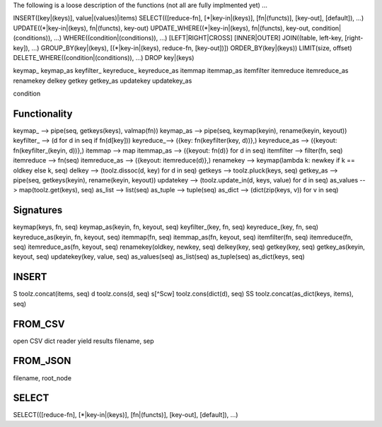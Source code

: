 The following is a loose description of the functions
(not all are fully implmented yet) ...

INSERT([key|(keys)], value|(values)|items)
SELECT(([reduce-fn], [*|key-in|(keys)], [fn|(functs)], [key-out], [default]), ...)
UPDATE((*|key-in|(keys), fn|(functs), key-out)
UPDATE_WHERE((*|key-in|(keys), fn|(functs), key-out, condition|(conditions)), ...)
WHERE((condition|(conditions)), ...)
[LEFT|RIGHT|CROSS] [INNER|OUTER] JOIN((table, left-key, [right-key]), ...)
GROUP_BY(key|(keys), [(*|key-in|(keys), reduce-fn, [key-out])])
ORDER_BY(key|(keys))
LIMIT(size, offset)
DELETE_WHERE((condition|(conditions)), ...)
DROP key|(keys)


keymap_
keymap_as
keyfilter_
keyreduce_
keyreduce_as
itemmap
itemmap_as
itemfilter
itemreduce
itemreduce_as
renamekey
delkey
getkey
getkey_as
updatekey
updatekey_as

condition



Functionality
-------------
keymap_ --> pipe(seq, getkeys(keys), valmap(fn))
keymap_as --> pipe(seq, keymap(keyin), rename(keyin, keyout))
keyfilter_ --> (d for d in seq if fn(d[key]))
keyreduce_--> ({key: fn(keyfilter(key, d))},)
keyreduce_as --> ({keyout: fn(keyfilter_(keyin, d))},)
itemmap --> map
itemmap_as --> ({keyout: fn(d)} for d in seq)
itemfilter --> filter(fn, seq)
itemreduce --> fn(seq)
itemreduce_as --> ({keyout: itemreduce(d)},)
renamekey --> keymap(lambda k: newkey if k == oldkey else k, seq)
delkey --> (toolz.dissoc(d, key) for d in seq)
getkeys --> toolz.pluck(keys, seq)
getkey_as --> pipe(seq, getkeys(keyin), rename(keyin, keyout))
updatekey --> (toolz.update_in(d, keys, value) for d in seq)
as_values --> map(toolz.get(keys), seq)
as_list --> list(seq)
as_tuple --> tuple(seq)
as_dict --> (dict(zip(keys, v)) for v in seq)


Signatures
----------
keymap(keys, fn, seq)
keymap_as(keyin, fn, keyout, seq)
keyfilter_(key, fn, seq)
keyreduce_(key, fn, seq)
keyreduce_as(keyin, fn, keyout, seq)
itemmap(fn, seq)
itemmap_as(fn, keyout, seq)
itemfilter(fn, seq)
itemreduce(fn, seq)
itemreduce_as(fn, keyout, seq)
renamekey(oldkey, newkey, seq)
delkey(key, seq)
getkey(key, seq)
getkey_as(keyin, keyout, seq)
updatekey(key, value, seq)
as_values(seq)
as_list(seq)
as_tuple(seq)
as_dict(keys, seq)

INSERT
------
S        toolz.concat(items, seq)
d        toolz.cons(d, seq)
s[^Scw]  toolz.cons(dict(d), seq)
SS       toolz.concat(as_dict(keys, items), seq)

FROM_CSV
--------
open CSV dict reader yield results
filename, sep

FROM_JSON
---------
filename, root_node


SELECT
------
SELECT(([reduce-fn], [*|key-in|(keys)], [fn|(functs)], [key-out], [default]), ...)


